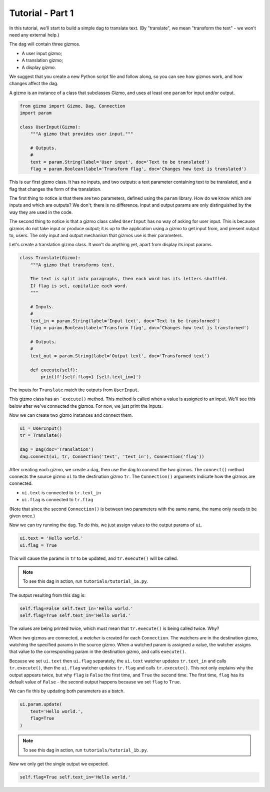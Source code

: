 Tutorial - Part 1
=================

In this tutorial, we'll start to build a simple dag to translate text.
(By "translate", we mean "transform the text" - we won't need any external help.)

The dag will contain three gizmos.

* A user input gizmo;
* A translation gizmo;
* A display gizmo.

We suggest that you create a new Python script file and follow along,
so you can see how gizmos work, and how changes affect the dag.

A gizmo is an instance of a class that subclasses Gizmo, and uses at least
one ``param`` for input and/or output.

.. code-block:: python

    from gizmo import Gizmo, Dag, Connection
    import param

    class UserInput(Gizmo):
        """A gizmo that provides user input."""

        # Outputs.
        #
        text = param.String(label='User input', doc='Text to be translated')
        flag = param.Boolean(label='Transform flag', doc='Changes how text is translated')

This is our first gizmo class. It has no inputs, and two outputs: a text parameter
containing text to be translated, and a flag that changes the form of the
translation.

The first thing to notice is that there are two parameters, defined using the
``param`` library. How do we know which are inputs and which are outputs?
We don't; there is no difference. Input and output params are only distinguished
by the way they are used in the code.

The second thing to notice is that a gizmo class called ``UserInput`` has no way of
asking for user input. This is because gizmos do not take input or produce output;
it is up to the application using a gizmo to get input from, and present output to,
users. The only input and output mechanism that gizmos use is their parameters.

Let's create a translation gizmo class. It won't do anything yet, apart from
display its input params.

.. code-block:: python

    class Translate(Gizmo):
        """A gizmo that transforms text.

        The text is split into paragraphs, then each word has its letters shuffled.
        If flag is set, capitalize each word.
        """

        # Inputs.
        #
        text_in = param.String(label='Input text', doc='Text to be transformed')
        flag = param.Boolean(label='Transform flag', doc='Changes how text is transformed')

        # Outputs.
        #
        text_out = param.String(label='Output text', doc='Transformed text')

        def execute(self):
            print(f'{self.flag=} {self.text_in=}')

The inputs for ``Translate`` match the outputs from ``UserInput``.

This gizmo class has an ```execute()`` method. This method is called when a value
is assigned to an input. We'll see this below after we've connected the gizmos.
For now, we just print the inputs.

Now we can create two gizmo instances and connect them.

.. code-block:: python

    ui = UserInput()
    tr = Translate()

    dag = Dag(doc='Translation')
    dag.connect(ui, tr, Connection('text', 'text_in'), Connection('flag'))

After creating each gizmo, we create a dag, then use the dag to connect
the two gizmos. The ``connect()`` method connects the source gizmo ``ui``
to the destination gizmo  ``tr``. The ``Connection()`` arguments indicate
how the gizmos are connected.

* ``ui.text`` is connected to ``tr.text_in``
* ``ui.flag`` is connected to ``tr.flag``

(Note that since the second ``Connection()`` is between two parameters with
the same name, the name only needs to be given once.)

Now we can try running the dag. To do this, we just assign values to
the output params of ``ui``.

.. code-block:: python

    ui.text = 'Hello world.'
    ui.flag = True

This will cause the params in ``tr`` to be updated, and ``tr.execute()`` will
be called.

.. note::

    To see this dag in action, run ``tutorials/tutorial_1a.py``.

The output resulting from this dag is:

.. code-block:: text

    self.flag=False self.text_in='Hello world.'
    self.flag=True self.text_in='Hello world.'

The values are being printed twice, which must mean that ``tr.execute()`` is
being called twice. Why?

When two gizmos are connected, a *watcher* is created for each ``Connection``.
The watchers are in the destination gizmo, watching the specified params
in the source gizmo. When a watched param is assigned a value, the watcher
assigns that value to the corresponding param in the destination gizmo,
and calls ``execute()``.

Because we set ``ui.text`` then ``ui.flag`` separately, the ``ui.text`` watcher
updates ``tr.text_in`` and calls ``tr.execute()``, then the ``ui.flag`` watcher
updates ``tr.flag`` and calls ``tr.execute()``. This not only explains why
the output appears twice, but why ``flag`` is ``False`` the first time, and
``True`` the second time. The first time, ``flag`` has its default value of
``False`` - the second output happens because we set ``flag`` to ``True``.

We can fix this by updating both parameters as a batch.

.. code-block:: python

    ui.param.update(
        text='Hello world.',
        flag=True
    )

.. note::

    To see this dag in action, run ``tutorials/tutorial_1b.py``.

Now we only get the single output we expected.

.. code-block:: text

    self.flag=True self.text_in='Hello world.'
